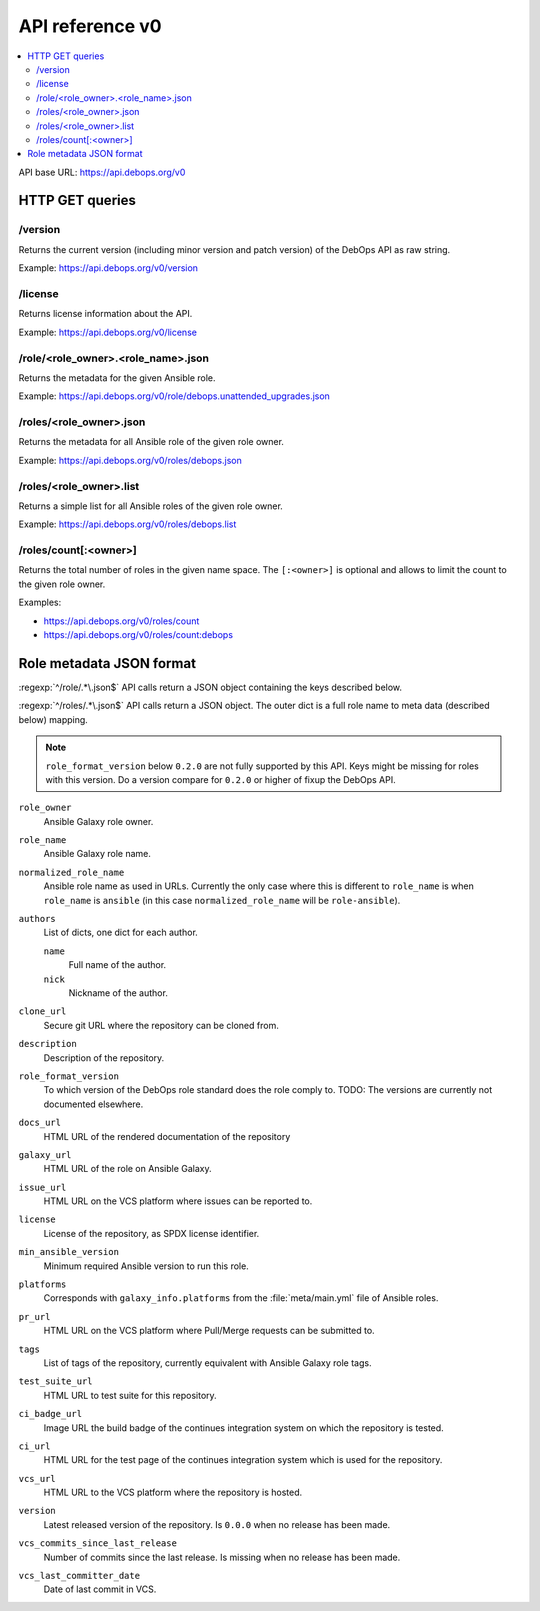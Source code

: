 API reference v0
================

.. contents::
   :local:

API base URL: https://api.debops.org/v0

HTTP GET queries
----------------

/version
~~~~~~~~

Returns the current version (including minor version and patch version) of the
DebOps API as raw string.

Example: https://api.debops.org/v0/version

/license
~~~~~~~~

Returns license information about the API.

Example: https://api.debops.org/v0/license

/role/<role_owner>.<role_name>.json
~~~~~~~~~~~~~~~~~~~~~~~~~~~~~~~~~~~

Returns the metadata for the given Ansible role.

Example: https://api.debops.org/v0/role/debops.unattended_upgrades.json

/roles/<role_owner>.json
~~~~~~~~~~~~~~~~~~~~~~~~

Returns the metadata for all Ansible role of the given role owner.

Example: https://api.debops.org/v0/roles/debops.json

/roles/<role_owner>.list
~~~~~~~~~~~~~~~~~~~~~~~~

Returns a simple list for all Ansible roles of the given role owner.

Example: https://api.debops.org/v0/roles/debops.list

/roles/count[:<owner>]
~~~~~~~~~~~~~~~~~~~~~~

Returns the total number of roles in the given name space.
The ``[:<owner>]`` is optional and allows to limit the count to the given role
owner.

Examples:

* https://api.debops.org/v0/roles/count
* https://api.debops.org/v0/roles/count:debops

Role metadata JSON format
-------------------------

:regexp:`^/role/.*\.json$` API calls return a JSON object containing the keys
described below.

:regexp:`^/roles/.*\.json$` API calls return a JSON object. The outer dict is a
full role name to meta data (described below) mapping.

.. note:: ``role_format_version`` below ``0.2.0`` are not fully supported by
   this API. Keys might be missing for roles with this version.
   Do a version compare for ``0.2.0`` or higher of fixup the DebOps API.

``role_owner``
  Ansible Galaxy role owner.

``role_name``
  Ansible Galaxy role name.

``normalized_role_name``
  Ansible role name as used in URLs. Currently the only case where this is
  different to ``role_name`` is when ``role_name`` is ``ansible`` (in this case
  ``normalized_role_name`` will be ``role-ansible``).

``authors``
  List of dicts, one dict for each author.

  ``name``
    Full name of the author.

  ``nick``
    Nickname of the author.

``clone_url``
  Secure git URL where the repository can be cloned from.

``description``
  Description of the repository.

``role_format_version``
  To which version of the DebOps role standard does the role comply to.
  TODO: The versions are currently not documented elsewhere.

``docs_url``
  HTML URL of the rendered documentation of the repository

``galaxy_url``
  HTML URL of the role on Ansible Galaxy.

``issue_url``
  HTML URL on the VCS platform where issues can be reported to.

``license``
  License of the repository, as SPDX license identifier.

``min_ansible_version``
  Minimum required Ansible version to run this role.

``platforms``
  Corresponds with ``galaxy_info.platforms`` from the :file:`meta/main.yml` file of Ansible roles.

``pr_url``
  HTML URL on the VCS platform where Pull/Merge requests can be submitted to.

``tags``
  List of tags of the repository, currently equivalent with Ansible Galaxy role tags.

``test_suite_url``
  HTML URL to test suite for this repository.

``ci_badge_url``
  Image URL the build badge of the continues integration system on which the
  repository is tested.

``ci_url``
  HTML URL for the test page of the continues integration system which is used
  for the repository.

``vcs_url``
  HTML URL to the VCS platform where the repository is hosted.

``version``
  Latest released version of the repository.
  Is ``0.0.0`` when no release has been made.

``vcs_commits_since_last_release``
  Number of commits since the last release.
  Is missing when no release has been made.

``vcs_last_committer_date``
  Date of last commit in VCS.
